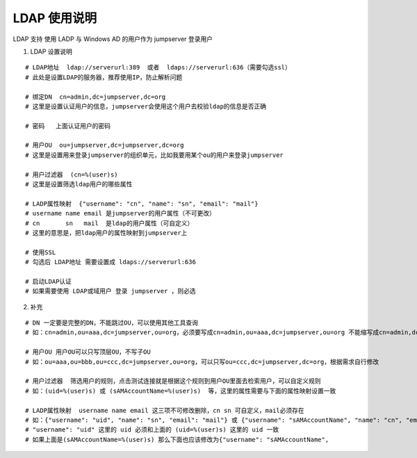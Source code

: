 LDAP 使用说明
------------------------------

LDAP 支持 使用 LADP 与 Windows AD 的用户作为 jumpserver 登录用户

1. LDAP 设置说明

::

    # LDAP地址  ldap://serverurl:389  或者  ldaps://serverurl:636（需要勾选ssl）
    # 此处是设置LDAP的服务器，推荐使用IP，防止解析问题

    # 绑定DN  cn=admin,dc=jumpserver,dc=org
    # 这里是设置认证用户的信息，jumpserver会使用这个用户去校验ldap的信息是否正确

    # 密码   上面认证用户的密码

    # 用户OU  ou=jumpserver,dc=jumpserver,dc=org
    # 这里是设置用来登录jumpserver的组织单元，比如我要用某个ou的用户来登录jumpserver

    # 用户过滤器  (cn=%(user)s)
    # 这里是设置筛选ldap用户的哪些属性

    # LADP属性映射  {"username": "cn", "name": "sn", "email": "mail"}
    # username name email 是jumpserver的用户属性（不可更改）
    # cn       sn   mail  是ldap的用户属性（可自定义）
    # 这里的意思是，把ldap用户的属性映射到jumpserver上

    # 使用SSL
    # 勾选后 LDAP地址 需要设置成 ldaps://serverurl:636

    # 启动LDAP认证
    # 如果需要使用 LDAP或域用户 登录 jumpserver ，则必选

2. 补充

::

    # DN 一定要是完整的DN，不能跳过OU，可以使用其他工具查询
    # 如：cn=admin,ou=aaa,dc=jumpserver,ou=org，必须要写成cn=admin,ou=aaa,dc=jumpserver,ou=org 不能缩写成cn=admin,dc=jumpserver,dc=org

    # 用户OU 用户OU可以只写顶层OU，不写子OU
    # 如：ou=aaa,ou=bbb,ou=ccc,dc=jumpserver,ou=org，可以只写ou=ccc,dc=jumpserver,dc=org，根据需求自行修改

    # 用户过滤器  筛选用户的规则，点击测试连接就是根据这个规则到用户OU里面去检索用户，可以自定义规则
    # 如：(uid=%(user)s) 或 (sAMAccountName=%(user)s)  等，这里的属性需要与下面的属性映射设置一致

    # LADP属性映射  username name email 这三项不可修改删除，cn sn 可自定义，mail必须存在
    # 如：{"username": "uid", "name": "sn", "email": "mail"} 或 {"username": "sAMAccountName", "name": "cn", "email": "mail"}
    # "username": "uid" 这里的 uid 必须和上面的 (uid=%(user)s) 这里的 uid 一致
    # 如果上面是(sAMAccountName=%(user)s) 那么下面也应该修改为{"username": "sAMAccountName",
